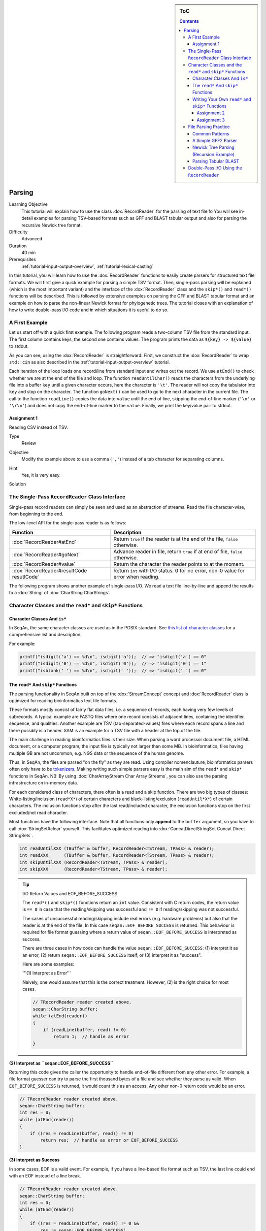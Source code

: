 .. sidebar:: ToC

   .. contents::


.. _tutorial-custom-io:

Parsing
=======

Learning Objective
  This tutorial will explain how to use the class :dox:`RecordReader` for the parsing of text file fo
  You will see in-detail examples for parsing TSV-based formats such as GFF and BLAST tabular output and also for parsing the recursive Newick tree format.

Difficulty
  Advanced

Duration
  40 min

Prerequisites
  :ref:`tutorial-input-output-overview`, :ref:`tutorial-lexical-casting`

In this tutorial, you will learn how to use the :dox:`RecordReader` functions to easily create parsers for structured text file formats.
We will first give a quick example for parsing a simple TSV format.
Then, single-pass parsing will be explained (which is the most important variant) and the interface of the :dox:`RecordReader` class and the ``skip*()`` and ``read*()`` functions will be described.
This is followed by extensive examples on parsing the GFF and BLAST tabular format and an example on how to parse the non-linear Newick format for phylogenetic trees.
The tutorial closes with an explanation of how to write double-pass I/O code and in which situations it is useful to do so.

A First Example
---------------

Let us start off with a quick first example.
The following program reads a two-column TSV file from the standard input.
The first column contains keys, the second one contains values.
The program prints the data as ``${key} -> ${value}`` to stdout.

.. includefrags:: demos/tutorial/parsing/example1.cpp

As you can see, using the :dox:`RecordReader` is straightforward.
First, we construct the :dox:`RecordReader` to wrap ``std::cin`` as also described in the :ref:`tutorial-input-output-overview` tutorial.

Each iteration of the loop loads one record/line from standard input and writes out the record.
We use ``atEnd()`` to check whether we are at the end of the file and loop.
The function ``readUntilChar()`` reads the characters from the underlying file into a buffer ``key`` until a given character occurs, here the character is ``'\t'``.
The reader will not copy the tabulator into ``key`` and stop on the character.
The function ``goNext()`` can be used to go to the next character in the current file.
The call to the function ``readLine()`` copies the data into ``value`` until the end of line, skipping the end-of-line marker (``'\n'`` or ``'\r\n'``) and does not copy the end-of-line marker to the ``value``.
Finally, we print the key/value pair to stdout.

Assignment 1
^^^^^^^^^^^^

.. container:: assignment

   Reading CSV instead of TSV.

   Type
     Review

   Objective
     Modify the example above to use a comma (``','``) instead of a tab character for separating columns.

   Hint
     Yes, it is very easy.

   Solution
     .. container:: foldable

        .. includefrags:: demos/tutorial/parsing/solution1.cpp

The Single-Pass ``RecordReader`` Class Interface
------------------------------------------------

Single-pass record readers can simply be seen and used as an abstraction of streams.
Read the file character-wise, from beginning to the end.

The low-level API for the single-pass reader is as follows:

+-------------------------------------------+-------------------------------------------------------------------------------------+
| **Function**                              | **Description**                                                                     |
+===========================================+=====================================================================================+
| :dox:`RecordReader#atEnd`                 | Return ``true`` if the reader is at the end of the file, ``false`` otherwise.       |
+-------------------------------------------+-------------------------------------------------------------------------------------+
| :dox:`RecordReader#goNext`                | Advance reader in file, return ``true`` if at end of file, ``false`` otherwise.     |
+-------------------------------------------+-------------------------------------------------------------------------------------+
| :dox:`RecordReader#value`                 | Return the character the reader points to at the moment.                            |
+-------------------------------------------+-------------------------------------------------------------------------------------+
| :dox:`RecordReader#resultCode resutlCode` | Return ``int`` with I/O status. 0 for no error, non-0 value for error when reading. |
+-------------------------------------------+-------------------------------------------------------------------------------------+

The following program shows another example of single-pass I/O.
We read a text file line-by-line and append the results to a :dox:`String` of :dox:`CharString CharStrings`.

.. includefrags:: demos/tutorial/parsing/reader_single_demo.cpp

Character Classes and the ``read*`` and ``skip*`` Functions
-----------------------------------------------------------

Character Classes And ``is*``
^^^^^^^^^^^^^^^^^^^^^^^^^^^^^

In SeqAn, the same character classes are used as in the POSIX standard.
See `this list of character classes <http://pubs.opengroup.org/onlinepubs/9699919799/basedefs/ctype.h.html>`_ for a comprehensive list and description.

For example:

.. code-block:: cpp

   printf("isdigit('a') == %d\n", isdigit('a'));  // => "isdigit('a') == 0"
   printf("isdigit('0') == %d\n", isdigit('0'));  // => "isdigit('0') == 1"
   printf("isblank(' ') == %d\n", isdigit(' '));  // => "isdigit(' ') == 0"

The ``read*`` And ``skip*`` Functions
^^^^^^^^^^^^^^^^^^^^^^^^^^^^^^^^^^^^^

The parsing functionality in SeqAn built on top of the :dox:`StreamConcept` concept and :dox:`RecordReader` class is optimized for reading bioinformatics text file formats.

These formats mostly consist of fairly flat data files, i.e. a sequence of records, each having very few levels of subrecords.
A typical example are FASTQ files where one record consists of adjacent lines, containing the identifier, sequence, and qualities.
Another example are TSV (tab-separated-values) files where each record spans a line and there possibly is a header.
SAM is an example for a TSV file with a header at the top of the file.

The main challenge in reading bioinformatics files is their size.
When parsing a word processor document file, a HTML document, or a computer program, the input file is typically not larger than some MB.
In bioinformatics, files having multiple GB are not uncommon, e.g. NGS data or the sequence of the human genome.

Thus, in SeqAn, the files are parsed "on the fly" as they are read.
Using compiler nomenclauture, bioinformatics parsers often only have to be `tokenizers <http://en.wikipedia.org/wiki/Tokenizing>`_.
Making writing such simple parsers easy is the main aim of the ``read*`` and ``skip*`` functions in SeqAn.
NB: By using :dox:`CharArrayStream Char Array Streams`, you can also use the parsing infrastructure on in-memory data.

For each considered class of characters, there often is a read and a skip function.
There are two big types of classes: White-listing/inclusion (``read*X*``) of certain characters and black-listing/exclusion (``readUntil*X*``) of certain characters.
The inclusion functions stop after the last read/included character, the exclusion functions stop on the first excluded/not read character.

Most functions have the following interface.
Note that all functions only **append** to the ``buffer`` argument, so you have to call :dox:`StringSet#clear` yourself.
This facilitates optimized reading into :dox:`ConcatDirectStringSet Concat Direct StringSets`.

.. code-block:: cpp

   int readUntilXXX (TBuffer & buffer, RecordReader<TStream, TPass> & reader);
   int readXXX      (TBuffer & buffer, RecordReader<TStream, TPass> & reader);
   int skipUntilXXX (RecordReader<TStream, TPass> & reader);
   int skipXXX      (RecordReader<TStream, TPass> & reader);

.. tip::

    I/O Return Values and EOF_BEFORE_SUCCESS

    The ``read*()`` and ``skip*()`` functions return an ``int`` value.
    Consistent with C return codes, the return value is ``== 0`` in case that the reading/skipping was successful and ``!= 0`` if reading/skipping was not successful.

    The cases of unsuccessful reading/skipping include real errors (e.g. hardware problems) but also that the reader is at the end of the file.
    In this case ``seqan::EOF_BEFORE_SUCCESS`` is returned.
    This behaviour is required for file format guessing where a return value of ``seqan::EOF_BEFORE_SUCCESS`` is interpreted as success.

    There are three cases in how code can handle the value ``seqan::EOF_BEFORE_SUCCESS``: (1) interpret it as an error, (2) return ``seqan::EOF_BEFORE_SUCCESS`` itself, or (3) interpret it as "success".

    Here are some examples:

    '''(1) Interpret as Error'''

    Naively, one would assume that this is the correct treatment.
    However, (2) is the right choice for most cases.

    .. code-block:: cpp

       // TRecordReader reader created above.
       seqan::CharString buffer;
       while (atEnd(reader))
       {
           if (readLine(buffer, read) != 0)
               return 1;  // handle as error
       }

**(2) Interpret as ``seqan::EOF_BEFORE_SUCCESS``**

Returning this code gives the caller the opportunity to handle end-of-file different from any other error.
For example, a file format guesser can try to parse the first thousand bytes of a file and see whether they parse as valid.
When ``EOF_BEFORE_SUCCESS`` is returned, it would count this as an access.
Any other non-0 return code would be an error.

.. code-block:: cpp

   // TRecordReader reader created above.
   seqan::CharString buffer;
   int res = 0;
   while (atEnd(reader))
   {
       if ((res = readLine(buffer, read)) != 0)
           return res;  // handle as error or EOF_BEFORE_SUCCESS
   }

**(3) Interpret as Success**

In some cases, EOF is a valid event.
For example, if you have a line-based file format such as TSV, the last line could end with an EOF instead of a line break.

.. code-block:: cpp

   // TRecordReader reader created above.
   seqan::CharString buffer;
   int res = 0;
   while (atEnd(reader))
   {
       if ((res = readLine(buffer, read)) != 0 &&
           res != seqan::EOF_BEFORE_SUCCESS)
           return res;  // line not reached in case of EOF
   }

The following functions are available:

+-------------------------------------------------------------------+-------------------------------------------------------------------------------+
| **Function**                                                      | **Description**                                                               |
+===================================================================+===============================================================================+
| :dox:`FileFormatTokenization#readDigits`                          | Read digit characters.                                                        |
+-------------------------------------------------------------------+-------------------------------------------------------------------------------+
| :dox:`FileFormatTokenization#readDna5IgnoringWhitespaces`         | Read DNA 5 characters, ignore whitespace.                                     |
+-------------------------------------------------------------------+-------------------------------------------------------------------------------+
| :dox:`FileFormatTokenization#readLetters`                         | Read letter characters.                                                       |
+-------------------------------------------------------------------+-------------------------------------------------------------------------------+
| :dox:`FileFormatTokenization#readLine`                            | Read whole line, line break is not written into buffer.                       |
+-------------------------------------------------------------------+-------------------------------------------------------------------------------+
| :dox:`FileFormatTokenization#readLineStripTrailingBlanks`         | Read whole line, trailing blanks are not written into buffer.                 |
+-------------------------------------------------------------------+-------------------------------------------------------------------------------+
| :dox:`FileFormatTokenization#readNChars`                          | Read a fixed number of characters.                                            |
+-------------------------------------------------------------------+-------------------------------------------------------------------------------+
| :dox:`FileFormatTokenization#readNCharsIgnoringWhitespace`        | Read a fixed number of characters, whitespace is not written into the buffer. |
+-------------------------------------------------------------------+-------------------------------------------------------------------------------+
| :dox:`FileFormatTokenization#readUntilBlank`                      | Read until a blank character occurs.                                          |
+-------------------------------------------------------------------+-------------------------------------------------------------------------------+
| :dox:`FileFormatTokenization#readUntilChar`                       | Read until the given character occurs.                                        |
+-------------------------------------------------------------------+-------------------------------------------------------------------------------+
| :dox:`FileFormatTokenization#readUntilWhitespace`                 | Read until a whitespace character occurs.                                     |
+-------------------------------------------------------------------+-------------------------------------------------------------------------------+
| :dox:`FileFormatTokenization#skipBlanks`                          | Skip blank characters.                                                        |
+-------------------------------------------------------------------+-------------------------------------------------------------------------------+
| :dox:`FileFormatTokenization#skipChar`                            | Skip one given character.                                                     |
+-------------------------------------------------------------------+-------------------------------------------------------------------------------+
| :dox:`FileFormatTokenization#skipLine`                            | Skip from the current position to the end of the line.                        |
+-------------------------------------------------------------------+-------------------------------------------------------------------------------+
| :dox:`FileFormatTokenization#skipNChars`                          | Skip a fixed number of characters.                                            |
+-------------------------------------------------------------------+-------------------------------------------------------------------------------+
| :dox:`FileFormatTokenization#skipNCharsIgnoringWhitespace`        | Skip a fixed number of characters, ignore whitespace.                         |
+-------------------------------------------------------------------+-------------------------------------------------------------------------------+
| :dox:`FileFormatTokenization#skipUntilBlank`                      | Skip until a blank character occurs.                                          |
+-------------------------------------------------------------------+-------------------------------------------------------------------------------+
| :dox:`FileFormatTokenization#skipUntilChar`                       | Skip until a certain character occurs                                         |
+-------------------------------------------------------------------+-------------------------------------------------------------------------------+
| :dox:`FileFormatTokenization#skipUntilGraph`                      | Skip until a graph character occurs.                                          |
+-------------------------------------------------------------------+-------------------------------------------------------------------------------+
| :dox:`FileFormatTokenization#skipUntilLineBeginsWithChar`         | Skip until a line begins with a certain character.                            |
+-------------------------------------------------------------------+-------------------------------------------------------------------------------+
| :dox:`FileFormatTokenization#skipUntilLineBeginsWithOneCharOfStr` | Skip until a line begins with one character of a given string/list.           |
+-------------------------------------------------------------------+-------------------------------------------------------------------------------+
| :dox:`FileFormatTokenization#skipUntilLineBeginsWithStr`          | Skip until a line begins with a certain string.                               |
+-------------------------------------------------------------------+-------------------------------------------------------------------------------+
| :dox:`FileFormatTokenization#skipUntilString`                     | Skip until a certain string is found.                                         |
+-------------------------------------------------------------------+-------------------------------------------------------------------------------+
| :dox:`FileFormatTokenization#skipUntilWhitespace`                 | Skip until a whitespace character is found.                                   |
+-------------------------------------------------------------------+-------------------------------------------------------------------------------+
| :dox:`FileFormatTokenization#skipWhitespaces`                     | Skip until a non-whitespace character is found.                               |
+-------------------------------------------------------------------+-------------------------------------------------------------------------------+

In the following example, we read the first two fields of a TSV file from stdin and dump them to stdout.

.. code-block:: cpp

   seqan::RecordReader<std::istream, seqan::SinglePass<> > reader(std::cin);
   seqan::CharString buffer;

   while (atEnd(reader))
   {
       clear(buffer);
       int res = readUntilChar(buffer, reader, '\t');
       if (res != 0)
           return res;
       std::cout << buffer;

       if (goNext(reader))
           return seqan::EOF_BEFORE_SUCCESS;

       clear(buffer);
       res = readUntilChar(buffer, reader, '\t');
       if (res != 0)
           return res;
       std::cout << buffer << std::endl;

       res = skipLine(reader);
       if (res != 0 && res != seqan::EOF_BEFORE_SUCCESS)
           return 1;
   }

Writing Your Own ``read*`` and ``skip*`` Functions
^^^^^^^^^^^^^^^^^^^^^^^^^^^^^^^^^^^^^^^^^^^^^^^^^^

Writing your own reading/skipping function is easy.
As an example, we write functions for reading and skipping the characters from the set *{x, y, z}*.
The functions follow the same pattern and use the functions ``_readHelper()`` and ``_skipHelper()``.

These functions read/skip characters as long as a specific overload of the predicate function ``_charCompare()`` (in the ``seqan`` namespace) returns ``true``.
The ``_charCompare()`` function gets two parameters: The character to test and a tag for selecting the specific ``_charCompare()`` overload.
The caracter to test is of type ``int``.
The tag is defined by you as a developer and the tag given to ``_charCompare()`` is the same as given to ``_readHelper()`` and ``_skipHelper()``.

For good examples, you can look at the file ``include/seqan/stream/tokenize.h`` to see how the rest of the ``read*`` and ``skip*`` functions from above are implemented.

.. code-block:: cpp

   struct Xyz_;
   typedef seqan::Tag<Xyz_> Xyz;

   inline int
   _charCompare(int const c, Xyz const & /* tag*/)
   {
       return c == 'x' || c == 'y' || c == 'z';
   }

   template <typename TStream, typename TPass, typename TBuffer>
   inline int
   readXyz(TBuffer & buffer, seqan::RecordReader<TStream, TPass> & reader)
   {
       return seqan::_readHelper(buffer, reader, Xyz(), false);
   }

   template <typename TBuffer, typename TStream, typename TPass>
   inline int
   readUntilXyz(TBuffer & buffer, seqan::RecordReader<TStream, TPass> & reader)
   {
       return seqan::_readHelper(buffer, reader, Xyz(), true);
   }

   template <typename TStream, typename TPass>
   inline int
   skipXyz(seqan::RecordReader<TStream, TPass> & reader)
   {
       return seqan::_skipHelper(reader, Xyz(), false);
   }

   template <typename TStream, typename TPass>
   inline int
   skipUntilXyz(seqan::RecordReader<TStream, TPass> & reader)
   {
       return seqan::_skipHelper(reader, Xyz(), true);
   }

Assignment 2
""""""""""""

.. container:: assignment

   Writing ``readHexNumber()``.

   Type
     Review

   Objective
     Write your own read and skip routines for hexadecimal numbers.
     Such numbers can only contain digits ``0-9`` and the characters ``a-f`` and ``A-F``.

   Solution
     .. container:: foldable

        The following program reads from stdin as long as the input forms a valid hexadecimal number.
        Note that you can send an end-of-file character to your application by pressing ``Ctrl + d``.

        .. includefrags:: demos/tutorial/parsing/solution2.cpp

        An example session.
        The ``Ctrl + d`` is shown as ``^D``.

        .. code-block:: console

           # tutorial_parsing_solution2
           foo
           10
           20
           2a^D
           RECOGNIZED f
           RECOGNIZED 10
           RECOGNIZED 20
           RECOGNIZED 2a

Assignment 3
""""""""""""

.. container:: assignment

   Writing ``readPunctuation()``.

   Type
     Review

   Objective
     Modify the example above to read a sequence of punctuation characters in a function called ``readPunctuation()``.

   Hint
     You can use the function ``ispunct()``.

   Solution
     .. container:: foldable

        .. includefrags:: demos/tutorial/parsing/solution3.cpp

        An example session.
        The ``Ctrl + d`` is shown as ``^D``.

        .. code-block:: console

           ...
           asdf
           !!@#%%^
           RECOGNIZED ...
           RECOGNIZED !!
           RECOGNIZED !!@#%%^

File Parsing Practice
---------------------

This section will walk you through a parser for GFF, tabular BLAST output, and the Newick tree format.

Common Patterns
^^^^^^^^^^^^^^^

In order to support a new file format, you usually (1) introduce a ``struct`` type for storing records, (2) create tags for the file type and the records, and (3) provide overloads of the functions ``nextIs()`` and ``readRecord()``.
For example, for the GFF format, we

* create a ``struct GffRecord`` (1)
* create the tag ``Gff`` (2)
* create overloads of ``nextIs`` and ``readRecord`` for ``Gff`` (3).

A Simple GFF2 Parser
^^^^^^^^^^^^^^^^^^^^

We will implement a simple parser for the `GFF file format version 2 <http://www.sanger.ac.uk/resources/software/gff/spec.html>`_.
For the sake of simplicity, will not implement parsing of ``##`` and will read the whole *attributes* field as one and not subdivide it further.
Here, GFF2 files are TSV files with the following fields.

::

    <seqname> <source> <feature> <start> <end> <score> <strand> <frame> [attributes] [comments]

The following example shows a GFF2 parser.
First, include the necessary headers.

.. includefrags:: demos/tutorial/parsing/parse_gff2.cpp
   :fragment: includes

Then, define ``Gff2`` tag and record struct.

.. includefrags:: demos/tutorial/parsing/parse_gff2.cpp
   :fragment: tags-structs

We then implement a parser function for GFF records.
Note that most of the code is error handling.

.. includefrags:: demos/tutorial/parsing/parse_gff2.cpp
   :fragment: read-record

On top of the record-reading routine, we implement reading of whole documents.
This is quite simple.

.. includefrags:: demos/tutorial/parsing/parse_gff2.cpp
   :fragment: read-batch

Finally, some driver code to open a file and call the parser routine.
In the end, we dump some of the information we just read.

.. includefrags:: demos/tutorial/parsing/parse_gff2.cpp
   :fragment: main

Let's look at an example run of the program.

.. code-block:: console

    # cat demos/tutorial/parsing /gff2_example.txt
    IV     curated  mRNA   5506800 5508917 . + .   Transcript B0273.1; Note "Zn-Finger"
    IV     curated  5'UTR  5506800 5508999 . + .   Transcript B0273.1
    IV     curated  exon   5506900 5506996 . + .   Transcript B0273.1
    IV     curated  exon   5506026 5506382 . + .   Transcript B0273.1
    IV     curated  exon   5506558 5506660 . + .   Transcript B0273.1
    IV     curated  exon   5506738 5506852 . + .   Transcript B0273.1
    IV     curated  3'UTR  5506852 5508917 . + .   Transcript B0273.1
    # ./demos/tutorial/parsing/tutorial_parse_gff2 demos/tutorial/parsing/gff2_example.txt
    IV  +   0   5508917
    IV  +   0   5508999
    IV  +   0   5506996
    IV  +   0   5506382
    IV  +   0   5506660
    IV  +   0   5506852
    IV  +   0   5508917

Newick Tree Parsing (Recursion Example)
^^^^^^^^^^^^^^^^^^^^^^^^^^^^^^^^^^^^^^^

The newick tree format is used for encoding phylogenetic trees (see `Newick Tree Format Standard <http://evolution.genetics.washington.edu/phylip/newick_doc.html>`_ for a formal specification).
We will write a parser that reads Newick forest files (without allowing for comments).

Here is an example for the Newick format:

::

    (((One:0.2,Two:0.3):0.3,(Three:0.5,Four:0.3):0.2):0.3,Five:0.7):0.0;

A file with this content encodes the following tree:

::

               +-+ One
            +--+
            |  +--+ Two
         +--+
         |  | +----+ Three
         |  +-+
         |    +--+ Four
         +
         +------+ Five

And here is the grammar of the Newick format in EBNF.

::

    forest        = tree+;
    tree          = node, ";";
    node          = children, label?, distance?
                  | children?, label, distance?;
    children      = "(", node, (",",node)*, ")";
    label         = quoted-list
                  | unquoted-list;
    distance      = ":", number;
    quoted-list   = "'", (qchar escaped-quote)*, "'";
    escaped-quote = "''";
    unquoted-list = uqchar;

The following demo shows the parsers, code to dump the tree from the internal data structures and a small driver program for the routines.

First, the necessary includes.

.. includefrags:: demos/tutorial/parsing/parse_newick.cpp
   :fragment: includes

Then, we define a ``Newick`` tag and a struct for branch labels.

.. includefrags:: demos/tutorial/parsing/parse_newick.cpp
   :fragment: tags-structs

In a next step, we write a ``readFloatLiteral()`` helper function that is reusable.

.. includefrags:: demos/tutorial/parsing/parse_newick.cpp
   :fragment: read-float

The code for reading a Newick forest is recursive and a bit lengthy but not too complex.
We load such forests into strings of :dox:`Tree` objects.
Additionally, we have a vertex map for the branch distances and the vertex labels for each tree.

.. includefrags:: demos/tutorial/parsing/parse_newick.cpp
   :fragment: reading

The code for dumping a Newick forest is also quite simple, if lengthy because of error checks.

.. includefrags:: demos/tutorial/parsing/parse_newick.cpp
   :fragment: writing

Finally, the ``main()`` routine.

.. includefrags:: demos/tutorial/parsing/parse_newick.cpp
   :fragment: main

Let's look at an example run.
Note that the children in SeqAn trees do not have a specific order and the Newick format does not introduce any normalized order.
In the written result, the order of the children has changed.

.. code-block:: console

    # cat demos/tutorial/parsing/newick_example.txt
    (a,('Darwin''s Bulldog (Huxley)',c):-1.92e19)'The ''Root''':5;
    ((a_node,
      'another node',
      bird:0.3134)higher_node:4.5,
     c):1.03e10;
    ((<sub>),(,(</sub>,),));
    # tutorial_parse_newick demos/tutorial/parsing/newick_example.txt
    ((c,'Darwin''s Bulldog (Huxley)'):-1.92e+19,a)'The ''Root''':5;
    (c,(bird:0.3134,'another node',a_node)higher_node:4.5):1.03e+10;
    ((,(<sub>,),),(</sub>));

Parsing Tabular BLAST
^^^^^^^^^^^^^^^^^^^^^

The program *BLASTN* can be given an ``-outfmt`` parameter that makes it generate tabular output.
This output is quite easy to parse (much easier than the human-readable BLAST reports) and looks as follows:

.. code-block:: console

    # blastn -subject NC_001405.fasta -query NC_001460.fasta -outfmt 7 > blast_example.txt
    # cat blast_example.txt
    # BLASTN 2.2.25+
    # Query: gi|9626621|ref|NC_001460.1| Human adenovirus A, complete genome
    # Subject: gi|9626158|ref|NC_001405.1| Human adenovirus C, complete genome
    # Fields: query id, subject id, % identity, alignment length, mismatches, gap opens, q. start, q. end, s. start, s. end, evalue, bit score
    # 3 hits found
    gi|9626621|ref|NC_001460.1| gi|9626158|ref|NC_001405.1| 81.13   408 66  11  17730   18131   18827   19229   5e-87    316
    gi|9626621|ref|NC_001460.1| gi|9626158|ref|NC_001405.1| 81.63   98  12  6   383 476 433 528 9e-15   76.8
    gi|9626621|ref|NC_001460.1| gi|9626158|ref|NC_001405.1| 76.27   118 22  6   25147   25261   26644   26758   3e-09   58.4
    # BLAST processed 1 queries

The following example program takes the name of such a blastn output, reads it into record data structures and then prints it out in a different format again.
To do this, we will first implement a record-reading API that allows streaming through the file.
Then, we build a batch-reading API that reads such a file into a sequence of records that are all kept in main memory.

The program starts with including the required headers.

.. includefrags:: demos/tutorial/parsing/parse_blastn.cpp
   :fragment: includes

Then, we define a record for the file format ``BlastnTab`` and tabs for the comment and alignment record types.

.. includefrags:: demos/tutorial/parsing/parse_blastn.cpp
   :fragment: tags

Next, we define a record type.
Note that this record type is very specialized to the ``blastn -outfmt 7`` format.
When writing I/O code for multiple format for similar data, you might want to consider writing one record type for all of them.
See the (upcoming, TODO) SAM record I/O for the implementation of one record type for the SAM and then BAM format.

We also create a simple function to dump the record to a stream.

.. includefrags:: demos/tutorial/parsing/parse_blastn.cpp
   :fragment: record

Then, we define :dox:`RecordReader#nextIs` functions for the ``BlastnTabComment`` and ``BlastnTabAlignment`` tags, and their represented record types.

.. includefrags:: demos/tutorial/parsing/parse_blastn.cpp
   :fragment: next-is

Then, we implement a record-reading API on top of the ``skip*`` and ``read*`` functions.
Note that the error handling bloats up the number of required lines but is necessary.

.. includefrags:: demos/tutorial/parsing/parse_blastn.cpp
   :fragment: read-record

On top of the record-reading API, we implement a batch-reading function.
This function turns out to be fairly simple.

.. includefrags:: demos/tutorial/parsing/parse_blastn.cpp
   :fragment: batch-read

In the ``main()`` routine, we can then simply open a ``std::fstream``, create a :dox:`RecordReader`.
Then, use the batch-reading API to read the whole file into main memory and write it to *stdout* again.

.. includefrags:: demos/tutorial/parsing/parse_blastn.cpp
   :fragment: main

The program's output looks as follow:

.. code-block:: console

    # ./demos/tutorial/parsing/tutorial_parse_blastn ../../demos/tutorial/parsing/blast_example.txt
    query name: gi|9626621|ref|NC_001460.1|
    subject name: gi|9626158|ref|NC_001405.1|
    identity: 81.13
    alignment length: 408
    mismatches: 66
    gap opens: 11
    query begin: 17730
    query end: 18131
    subject begin: 18827
    subject end: 19229
    evalue: 5e-87
    bit score: 316

    query name: gi|9626621|ref|NC_001460.1|
    subject name: gi|9626158|ref|NC_001405.1|
    identity: 81.63
    alignment length: 98
    mismatches: 12
    gap opens: 6
    query begin: 383
    query end: 476
    subject begin: 433
    subject end: 528
    evalue: 9e-15
    bit score: 76.8

    query name: gi|9626621|ref|NC_001460.1|
    subject name: gi|9626158|ref|NC_001405.1|
    identity: 76.27
    alignment length: 118
    mismatches: 22
    gap opens: 6
    query begin: 25147
    query end: 25261
    subject begin: 26644
    subject end: 26758
    evalue: 3e-09
    bit score: 58.4

Double-Pass I/O Using the ``RecordReader``
------------------------------------------

The :dox:`DoublePassRecordReader Double-Pass RecordReader` reader's API extends the function described above for the :dox:`SinglePassRecordReader Single-Pass RecordReader`.
It provides the following additional global interface functions.

+-----------------------------------------------+------------------------------+
| **Function**                                  | **Description**              |
+===============================================+==============================+
| :dox:`DoublePassRecordReader#startFirstPass`  | Start first pass of reading. |
+-----------------------------------------------+------------------------------+
| :dox:`DoublePassRecordReader#startSecondPass` | Second pass of reading.      |
+-----------------------------------------------+------------------------------+

It is used as follows: For each section of the file that is to be read in the next step (one or multiple records), you first call :dox:`DoublePassRecordReader#startFirstPass`.
This memoizes the current position in the file.
Then, you use the same API as for the single-pass reader to read the file.
When you are done with this section, you call :dox:`DoublePassRecordReader#startSecondPass`.
This will reset the position of the reader to the one where :dox:`DoublePassRecordReader#startFirstPass` was called.

Here is an example for using double-pass I/O:

.. includefrags:: demos/tutorial/parsing/reader_double_demo.cpp

Note that all file contents read in the first pass are buffered when operating on streams.
Thus, double-pass I/O can have a high memory usage on streams when having large passes.
In this case, using memory mapped strings to read from can be more efficient.
However, in order to allow double-pass I/O when reading from compressed streams or stdin, this buffering is designed to lead to better performance or is even required.

Double-pass I/O has the advantage that the exact amount of memory can be allocated for the target data structures.
This can lead to reduced memory usage since no memory is pre-allocated and then left unused.
Thus, this is useful if the life span of your target data structures is long and a lot of memory is saved.

The disadvantage is the higher memory usage when reading the file itself.
All data read in the first pass has to be buffered if using streams.

So, **when should you use double-pass I/O?** A good **rule of thumb** is: *If you need to read a whole large file into main memory (e.g. NGS read set or a genome) and it is uncompressed then use a double-pass record reader with a memory mapped string. Otherwise, use single-pass I/O.*
